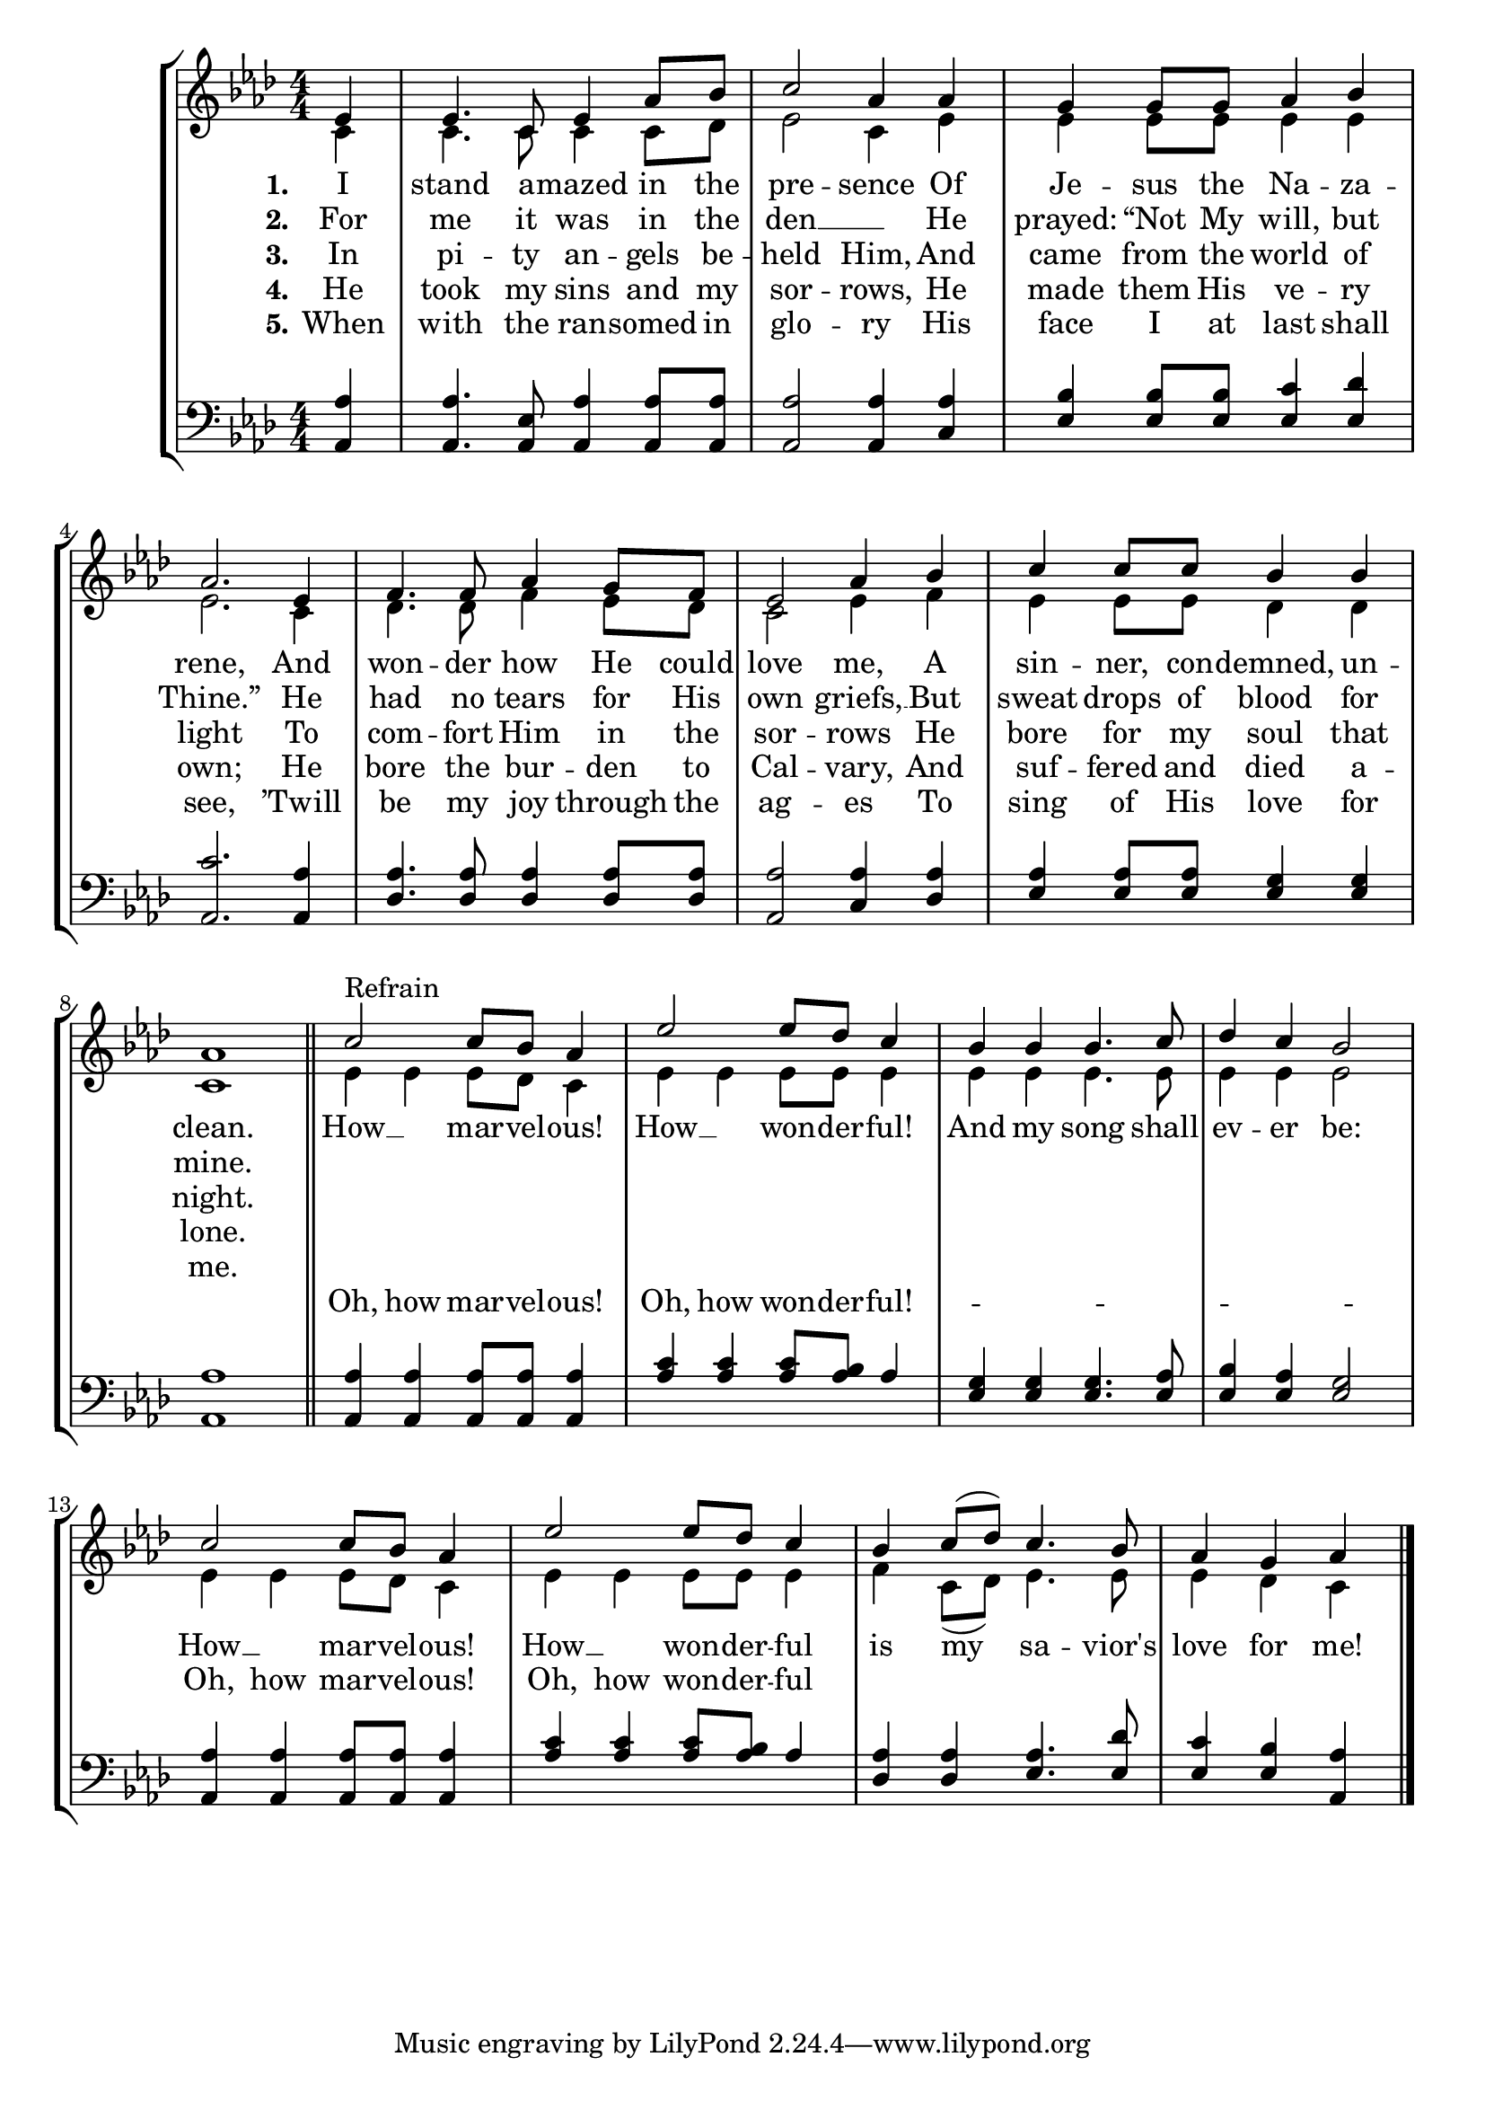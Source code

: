 
IStandAmazedInThePresenceSoprano =  \relative c' {
    \clef "treble" \numericTimeSignature\time 4/4 \key as \major | % 1
    \partial 4 es4 | % 2
    es4. c8 es4 as8 bes8 | % 3
    c2 as4 as4 | % 4
    g4 g8 g8 as4 bes4 | % 5
    as2. es4 | % 6
    f4. f8 as4 g8 f8 | % 7
    es2 as4 bes4 | % 8
    c4 c8 c8 bes4 bes4 | % 9
    as1 \bar "||"
    c2 - "Refrain" c8 bes8 as4 | % 11
    es'2 es8 des8 c4 | % 12
    bes4 bes4 bes4. c8 | % 13
    des4 c4 bes2 | % 14
    c2 c8 bes8 as4 | % 15
    es'2 es8 des8 c4 | % 16
    bes4 c8 ( des8 ) c4. bes8 | % 17
    as4 g4 as4 \bar "|."
    }

IStandAmazedInThePresenceAlto =  \relative c' {
    \clef "treble" \numericTimeSignature\time 4/4 \key as \major | %1
    \partial 4 c4 | % 2
    c4. c8 c4 c8 des8 | % 3
    es2 c4 es4 | % 4
    es4 es8 es8 es4 es4 | % 5
    es2. c4 | % 6
    des4. des8 f4 es8 des8 | % 7
    c2 es4 f4 | % 8
    es4 es8 es8 des4 des4 | % 9
    c1 \bar "||"
    es4 es4 es8 des8 c4 | % 11
    es4 es4 es8 es8 es4 | % 12
    es4 es4 es4. es8 | % 13
    es4 es4 es2 | % 14
    es4 es4 es8 des8 c4 | % 15
    es4 es4 es8 es8 es4 | % 16
    f4 c8 ( des8 ) es4. es8 | % 17
    es4 des4 c4 \bar "|."
    }

IStandAmazedInThePresenceVerseOne =  \lyricmode {
    I stand a -- mazed in the pre -- sence Of Je -- sus the Na -- za --
    "rene," And won -- der how He could love "me," A sin -- "ner," con
    -- "demned," un -- "clean." How __ mar -- vel -- "ous!" How __ won -- der -- "ful!"
    And my song shall ev -- er "be:" How __ mar -- vel -- "ous!" How __ won -- der -- "ful"
    is my sa -- "vior's" love for "me!"
    }

IStandAmazedInThePresenceAltRefrain =  \lyricmode {
    \skip1 \skip1 \skip1 \skip1 \skip1 \skip1 \skip1 \skip1 \skip1 \skip1 \skip1 \skip1 \skip1 \skip1
    \skip1 \skip1 \skip1 \skip1 \skip1 \skip1 \skip1 \skip1 \skip1 \skip1 \skip1 \skip1\skip1 
    \skip1 \skip1 \skip1 "Oh," how mar -- vel -- "ous!" "Oh," how won -- der -- "ful!"
    \skip1 \skip1 \skip1 \skip1 \skip1 -- \skip1 \skip1 "Oh," how mar -- vel -- "ous!" "Oh," how won -- der -- "ful"
    \skip1 \skip1 \skip1 \skip1 \skip1 \skip1\skip1 
    }


IStandAmazedInThePresenceVerseTwo =  \lyricmode {
    For me it was in the den __ \skip1 He "prayed:" "“Not" My "will," but
    "Thine.”" He had no tears for His own "griefs," __ But sweat drops of
    blood for "mine." \skip1 \skip1 \skip1 \skip1 \skip1 \skip1 \skip1
    \skip1 \skip1 \skip1 \skip1 \skip1 \skip1 \skip1 \skip1 \skip1
    \skip1 \skip1 \skip1 \skip1 \skip1 \skip1 \skip1 \skip1 \skip1
    \skip1 \skip1 \skip1 \skip1 \skip1 \skip1 \skip1 \skip1 \skip1
    \skip1 \skip1
    }

IStandAmazedInThePresenceVerseThree =  \lyricmode {
    In pi -- ty an -- gels be -- held "Him," And came from the world of
    light To com -- fort Him in the sor -- rows He bore for my soul that
    "night." \skip1 \skip1 \skip1 \skip1 \skip1 \skip1 \skip1 \skip1
    \skip1 \skip1 \skip1 \skip1 \skip1 \skip1 \skip1 \skip1 \skip1
    \skip1 \skip1 \skip1 \skip1 \skip1 \skip1 \skip1 \skip1 \skip1
    \skip1 \skip1 \skip1 \skip1 \skip1 \skip1 \skip1 \skip1 \skip1
    \skip1
    }

IStandAmazedInThePresenceVerseFour =  \lyricmode {
    He took my sins and my sor -- "rows," He made them His ve -- ry "own;"
    He bore the bur -- den to Cal -- "vary," And suf -- fered and died a
    -- "lone." \skip1 \skip1 \skip1 \skip1 \skip1 \skip1 \skip1 \skip1
    \skip1 \skip1 \skip1 \skip1 \skip1 \skip1 \skip1 \skip1 \skip1
    \skip1 \skip1 \skip1 \skip1 \skip1 \skip1 \skip1 \skip1 \skip1
    \skip1 \skip1 \skip1 \skip1 \skip1 \skip1 \skip1 \skip1 \skip1
    \skip1
    }

IStandAmazedInThePresenceVerseFive =  \lyricmode {
    When with the ran -- somed in glo -- ry His face I at last shall
    "see," "’Twill" be my joy through the ag -- es To sing of His love
    for "me." \skip1 \skip1 \skip1 \skip1 \skip1 \skip1 \skip1 \skip1
    \skip1 \skip1 \skip1 \skip1 \skip1 \skip1 \skip1 \skip1 \skip1
    \skip1 \skip1 \skip1 \skip1 \skip1 \skip1 \skip1 \skip1 \skip1
    \skip1 \skip1 \skip1 \skip1 \skip1 \skip1 \skip1 \skip1 \skip1
    \skip1
    }

IStandAmazedInThePresenceTenor =  \relative as, {
    \clef "bass" \numericTimeSignature\time 4/4 \key as \major | % 1
    \partial 4 <as as'>4 | % 2
    <as as'>4. <as es'>8 <as as'>4 <as as'>8 <as as'>8 | % 3
    <as as'>2 <as as'>4 <c as'>4 | % 4
    <es bes'>4 <es bes'>8 <es bes'>8 <es c'>4 <es des'>4 | % 5
    <as, c'>2. <as as'>4 | % 6
    <des as'>4. <des as'>8 <des as'>4 <des as'>8 <des as'>8 | % 7
    <as as'>2 <c as'>4 <des as'>4 | % 8
    <es as>4 <es as>8 <es as>8 <es g>4 <es g>4 | % 9
    <as, as'>1 \bar "||"
    <as as'>4 <as as'>4 <as as'>8 <as as'>8 <as as'>4 | % 11
    <as' c>4 <as c>4 <as c>8 <as bes>8 as4 | % 12
    <es g>4 <es g>4 <es g>4. <es as>8 | % 13
    <es bes'>4 <es as>4 <es g>2 | % 14
    <as, as'>4 <as as'>4 <as as'>8 <as as'>8 <as as'>4 | % 15
    <as' c>4 <as c>4 <as c>8 <as bes>8 as4 | % 16
    <des, as'>4 <des as'>4 <es as>4. <es des'>8 | % 17
    <es c'>4 <es bes'>4 <as, as'>4 \bar "|."
    }

%IStandAmazedInThePresenceBass =  \relative as {
    %\clef "bass" \numericTimeSignature\time 4/4 \key as \major s4*35
    %\bar "||"
    %s1*2 as4 s16*43 as8. as4 s8*13 \bar "|."
    %}


% The score definition
\tocItem \markup "I Stand Amazed in the Presence"
\score {
\header {
    title =  "I Stand Amazed in the Presence"
    composer =  "Charles Hutchinson Gabriel,  1905"
    }
    <<
        \new StaffGroup
        <<
            \new Staff <<
                \mergeDifferentlyDottedOn\mergeDifferentlyHeadedOn
                \context Voice = "IStandAmazedInThePresenceSoprano" {  \voiceOne \IStandAmazedInThePresenceSoprano }
                \new Lyrics \lyricsto "IStandAmazedInThePresenceSoprano" { \set stanza = "1." \IStandAmazedInThePresenceVerseOne }
                \new Lyrics \lyricsto "IStandAmazedInThePresenceSoprano" { \set stanza = "2." \IStandAmazedInThePresenceVerseTwo }
                \new Lyrics \lyricsto "IStandAmazedInThePresenceSoprano" { \set stanza = "3." \IStandAmazedInThePresenceVerseThree }
                \new Lyrics \lyricsto "IStandAmazedInThePresenceSoprano" { \set stanza = "4." \IStandAmazedInThePresenceVerseFour }
                \new Lyrics \lyricsto "IStandAmazedInThePresenceSoprano" { \set stanza = "5." \IStandAmazedInThePresenceVerseFive }
                \context Voice = "IStandAmazedInThePresenceAlto" {  \voiceTwo \IStandAmazedInThePresenceAlto }
                \new Lyrics \lyricsto "IStandAmazedInThePresenceAlto" { \IStandAmazedInThePresenceAltRefrain }
                >>
        \new Staff
        <<
                \mergeDifferentlyDottedOn\mergeDifferentlyHeadedOn
                \context Voice = "IStandAmazedInThePresenceTenor" {  \voiceOne \IStandAmazedInThePresenceTenor }
                %\context Voice = "IStandAmazedInThePresenceBass" {  \voiceTwo \IStandAmazedInThePresenceBass }
            >>
            >>
        >>
    }

